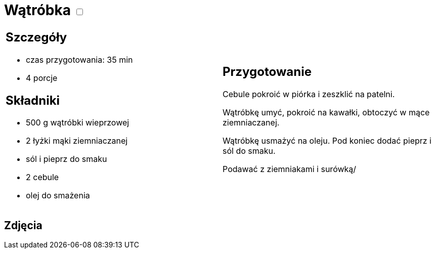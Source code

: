 = Wątróbka +++ <label class="switch"><input data-status="off" type="checkbox"><span class="slider round"></span></label>+++

[cols=".<a,.<a"]
[frame=none]
[grid=none]
|===
|
== Szczegóły
* czas przygotowania: 35 min
* 4 porcje

== Składniki
* 500 g wątróbki wieprzowej
* 2 łyżki mąki ziemniaczanej
* sól i pieprz do smaku
* 2 cebule
* olej do smażenia

|
== Przygotowanie
Cebule pokroić w piórka i zeszklić na patelni. 

Wątróbkę umyć, pokroić na kawałki, obtoczyć w mące ziemniaczanej.

Wątróbkę usmażyć na oleju. Pod koniec dodać pieprz i sól do smaku.

Podawać z ziemniakami i surówką/

|===

[.text-center]
== Zdjęcia

